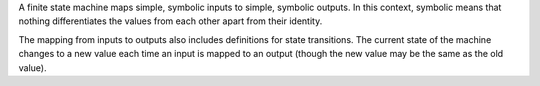 A finite state machine maps simple, symbolic inputs to simple, symbolic
outputs.  In this context, symbolic means that nothing differentiates
the values from each other apart from their identity.

The mapping from inputs to outputs also includes definitions for state
transitions.  The current state of the machine changes to a new value
each time an input is mapped to an output (though the new value may be
the same as the old value).


